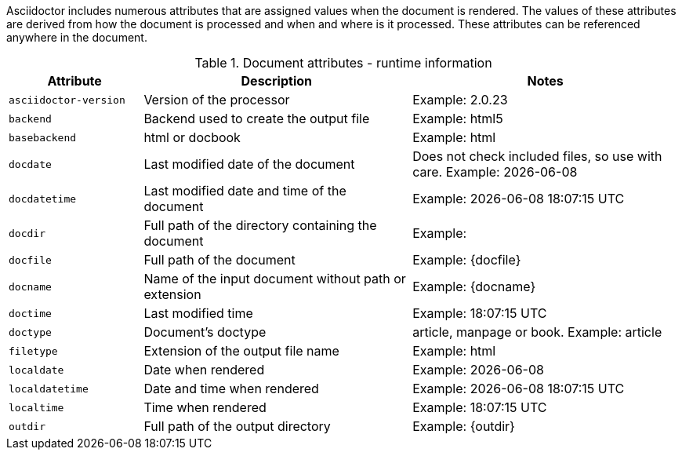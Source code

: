 ////
Included in:

- user-manual: Built-in data attributes
////

Asciidoctor includes numerous attributes that are assigned values when the document is rendered.
The values of these attributes are derived from how the document is processed and when and where is it processed.
These attributes can be referenced anywhere in the document.

// tag::table[]
.Document attributes - runtime information
[cols="1m,2,2"]
|===
|Attribute |Description |Notes

//|asciidoctor 
//|Calls the processor
//|Dont understand what this is
//|{asciidoctor}

|asciidoctor-version 
|Version of the processor
|Example: {asciidoctor-version}

|backend 
|Backend used to create the output file
|Example: {backend}

|basebackend
|html or docbook
|Example: {basebackend}

|docdate 
|Last modified date of the document
|Does not check included files, so use with care. Example: {docdate}

|docdatetime 
|Last modified date and time of the document
|Example: {docdatetime}

|docdir 
|Full path of the directory containing the document
|Example: {docdir}

|docfile 
|Full path of the document
|Example: {docfile}

|docname 
|Name of the input document without path or extension
|Example: {docname}

|doctime 
|Last modified time 
|Example: {doctime}

// This isn't a document attribute, it is a header attribute and is already in <<header-summary>>
// |doctitle
// |The title of the document
// |

|doctype 
|Document’s doctype
|article, manpage or book. Example: {doctype}

// This used to work in 1.5.2 (I think) but not in 1.5.4. Assume it was removed because everything is now forced to UTF-8.
//|encoding 
//|Encoding of the input and output files
//|Example: {encoding}

|filetype 
|Extension of the output file name
|Example: {filetype}

|localdate 
|Date when rendered 
|Example: {localdate}

|localdatetime 
|Date and time when rendered 
|Example: {localdatetime}

|localtime 
|Time when rendered 
|Example: {localtime}

|outdir 
|Full path of the output directory
|Example: {outdir}

|===
// end::table[]

